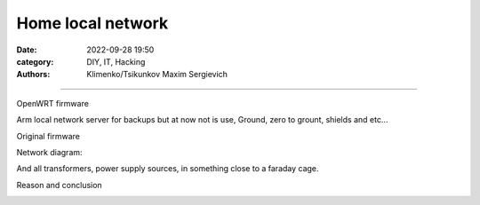 Home local network
##################

:date: 2022-09-28 19:50
:category: DIY, IT, Hacking
:authors: Klimenko/Tsikunkov Maxim Sergievich

##################

OpenWRT firmware

.. image:: images/IMG_20221020_043306.jpg
           :align: left

Arm local network server for backups but at now not is use,
Ground, zero to grount, shields and etc...

.. image:: images/IMG_20221020_043259.jpg
           :align: left

Original firmware

.. image:: images/IMG_20221020_043303.jpg
           :align: left

Network diagram:

.. image:: images/Diagramofthenetwork.png
           :align: left

And all transformers, power supply sources, in something close to a faraday cage.

Reason and conclusion

.. image:: images/memeaboutwork.png
           :align: left
